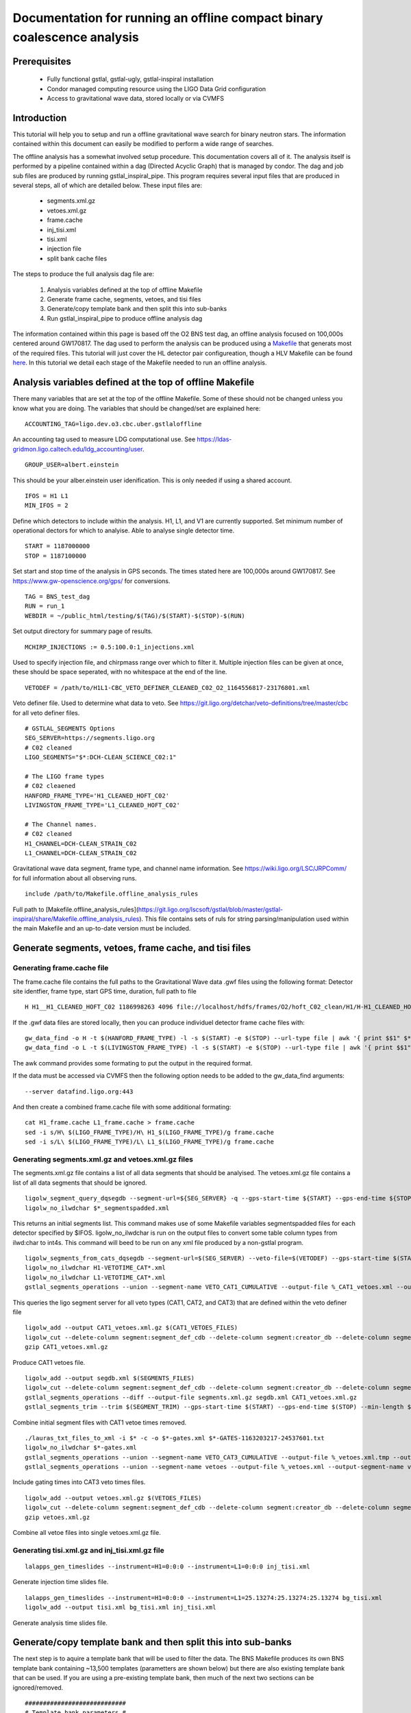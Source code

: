 Documentation for running an offline compact binary coalescence analysis
========================================================================

Prerequisites
-------------

 - Fully functional gstlal, gstlal-ugly, gstlal-inspiral installation
 - Condor managed computing resource using the LIGO Data Grid configuration
 - Access to gravitational wave data, stored locally or via CVMFS

Introduction
------------

This tutorial will help you to setup and run a offline gravitational wave search for binary neutron stars. The information contained within this document can easily be modified to perform a wide range of searches.

The offline analysis has a somewhat involved setup procedure. This documentation covers all of it. The analysis itself is performed by a pipeline contained within a dag (Directed Acyclic Graph) that is managed by condor. The dag and job sub files are produced by running gstlal_inspiral_pipe. This program requires several input files that are produced in several steps, all of which are detailed below. These input files are:

 * segments.xml.gz
 * vetoes.xml.gz
 * frame.cache
 * inj_tisi.xml
 * tisi.xml
 * injection file
 * split bank cache files

The steps to produce the full analysis dag file are:

 1. Analysis variables defined at the top of offline Makefile
 2. Generate frame cache, segments, vetoes, and tisi files
 3. Generate/copy template bank and then split this into sub-banks
 4. Run gstlal_inspiral_pipe to produce offline analysis dag

The information contained within this page is based off the O2 BNS test dag, an offline analysis focused on 100,000s centered around GW170817. The dag used to perform the analysis can be produced using a `Makefile <https://git.ligo.org/lscsoft/gstlal/blob/master/gstlal-inspiral/share/O3/offline/O2/Makefile.BNS_HL_test_dag_O2>`_ that generats most of the required files. This tutorial will just cover the HL detector pair configureation, though a HLV Makefile can be found `here <https://git.ligo.org/lscsoft/gstlal/blob/master/gstlal-inspiral/share/O3/offline/O2/Makefile.BNS_HLV_test_dag_O2>`_. In this tutorial we detail each stage of the Makefile needed to run an offline analysis.

Analysis variables defined at the top of offline Makefile
---------------------------------------------------------

There many variables that are set at the top of the offline Makefile. Some of these should not be changed unless you know what you are doing. The variables that should be changed/set are explained here::

 ACCOUNTING_TAG=ligo.dev.o3.cbc.uber.gstlaloffline

An accounting tag used to measure LDG computational use. See https://ldas-gridmon.ligo.caltech.edu/ldg_accounting/user. ::

 GROUP_USER=albert.einstein

This should be your alber.einstein user idenification. This is only needed if using a shared account. ::

 IFOS = H1 L1
 MIN_IFOS = 2

Define which detectors to include within the analysis. H1, L1, and V1 are currently supported. Set minimum number of operational dectors for which to analyise. Able to analyse single detector time. ::

 START = 1187000000
 STOP = 1187100000

Set start and stop time of the analysis in GPS seconds. The times stated here are 100,000s around GW170817. See https://www.gw-openscience.org/gps/ for conversions. ::

 TAG = BNS_test_dag
 RUN = run_1
 WEBDIR = ~/public_html/testing/$(TAG)/$(START)-$(STOP)-$(RUN)

Set output directory for summary page of results. ::

 MCHIRP_INJECTIONS := 0.5:100.0:1_injections.xml

Used to specify injection file, and chirpmass range over which to filter it. Multiple injection files can be given at once, these should be space seperated, with no whitespace at the end of the line. ::

 VETODEF = /path/to/H1L1-CBC_VETO_DEFINER_CLEANED_C02_O2_1164556817-23176801.xml

Veto definer file. Used to determine what data to veto. See https://git.ligo.org/detchar/veto-definitions/tree/master/cbc for all veto definer files. ::

 # GSTLAL_SEGMENTS Options
 SEG_SERVER=https://segments.ligo.org
 # C02 cleaned
 LIGO_SEGMENTS="$*:DCH-CLEAN_SCIENCE_C02:1"

 # The LIGO frame types
 # C02 cleaened
 HANFORD_FRAME_TYPE='H1_CLEANED_HOFT_C02'
 LIVINGSTON_FRAME_TYPE='L1_CLEANED_HOFT_C02'

 # The Channel names.
 # C02 cleaned
 H1_CHANNEL=DCH-CLEAN_STRAIN_C02
 L1_CHANNEL=DCH-CLEAN_STRAIN_C02

Gravitational wave data segment, frame type, and channel name information. See https://wiki.ligo.org/LSC/JRPComm/ for full information about all observing runs. ::

 include /path/to/Makefile.offline_analysis_rules

Full path to [Makefile.offline_analysis_rules](https://git.ligo.org/lscsoft/gstlal/blob/master/gstlal-inspiral/share/Makefile.offline_analysis_rules). This file contains sets of ruls for string parsing/manipulation used within the main Makefile and an up-to-date version must be included.


Generate segments, vetoes, frame cache, and tisi files
------------------------------------------------------

Generating frame.cache file
^^^^^^^^^^^^^^^^^^^^^^^^^^^

The frame.cache file contains the full paths to the Gravitational Wave data .gwf files using the following format:  
Detector site identfier, frame type, start GPS time, duration, full path to file ::

 H H1__H1_CLEANED_HOFT_C02 1186998263 4096 file://localhost/hdfs/frames/O2/hoft_C02_clean/H1/H-H1_CLEANED_HOFT_C02-11869/H-H1_CLEANED_HOFT_C02-1186998263-4096.gwf


If the .gwf data files are stored locally, then you can produce individuel detector frame cache files with::

 gw_data_find -o H -t $(HANFORD_FRAME_TYPE) -l -s $(START) -e $(STOP) --url-type file | awk '{ print $$1" $*_"$$2" "$$3" "$$4" "$$5}' > H1_frame.cache
 gw_data_find -o L -t $(LIVINGSTON_FRAME_TYPE) -l -s $(START) -e $(STOP) --url-type file | awk '{ print $$1" $*_"$$2" "$$3" "$$4" "$$5}' > L1_frame.cache

The awk command provides some formating to put the output in the required format.

If the data must be accessed via CVMFS then the following option needs to be added to the gw_data_find arguments::

 --server datafind.ligo.org:443

And then create a combined frame.cache file with some additional formating::

 cat H1_frame.cache L1_frame.cache > frame.cache
 sed -i s/H\ $(LIGO_FRAME_TYPE)/H\ H1_$(LIGO_FRAME_TYPE)/g frame.cache
 sed -i s/L\ $(LIGO_FRAME_TYPE)/L\ L1_$(LIGO_FRAME_TYPE)/g frame.cache

Generating segments.xml.gz and vetoes.xml.gz files
^^^^^^^^^^^^^^^^^^^^^^^^^^^^^^^^^^^^^^^^^^^^^^^^^^

The segments.xml.gz file contains a list of all data segments that should be analyised. The vetoes.xml.gz file contains a list of all data segments that should be ignored. ::

 ligolw_segment_query_dqsegdb --segment-url=${SEG_SERVER} -q --gps-start-time ${START} --gps-end-time ${STOP} --include-segments=$(LIGO_SEGMENTS) --result-name=datasegments > %_segmentspadded.xml
 ligolw_no_ilwdchar $*_segmentspadded.xml

This returns an initial segments list. This command makes use of some Makefile variables segmentspadded files for each detector specified by $IFOS. ligolw_no_ilwdchar is run on the output files to convert some table column types from ilwd:char to int4s. This command will beed to be run on any xml file produced by a non-gstlal program. ::

 ligolw_segments_from_cats_dqsegdb --segment-url=$(SEG_SERVER) --veto-file=$(VETODEF) --gps-start-time $(START) --gps-end-time $(STOP) --cumulative-categories
 ligolw_no_ilwdchar H1-VETOTIME_CAT*.xml
 ligolw_no_ilwdchar L1-VETOTIME_CAT*.xml
 gstlal_segments_operations --union --segment-name VETO_CAT1_CUMULATIVE --output-file %_CAT1_vetoes.xml --output-segment-name datasegments $*-VETOTIME_CAT1-*.xml $*-VETOTIME_CAT1-*.xml

This queries the ligo segment server for all veto types (CAT1, CAT2, and CAT3) that are defined within the veto definer file ::


 ligolw_add --output CAT1_vetoes.xml.gz $(CAT1_VETOES_FILES)
 ligolw_cut --delete-column segment:segment_def_cdb --delete-column segment:creator_db --delete-column segment_definer:insertion_time CAT1_vetoes.xml.gz
 gzip CAT1_vetoes.xml.gz

Produce CAT1 vetoes file. ::

 ligolw_add --output segdb.xml $(SEGMENTS_FILES)
 ligolw_cut --delete-column segment:segment_def_cdb --delete-column segment:creator_db --delete-column segment_definer:insertion_time segdb.xml
 gstlal_segments_operations --diff --output-file segments.xml.gz segdb.xml CAT1_vetoes.xml.gz
 gstlal_segments_trim --trim $(SEGMENT_TRIM) --gps-start-time $(START) --gps-end-time $(STOP) --min-length $(SEGMENT_MIN_LENGTH) --output segments.xml.gz segments.xml.gz

Combine initial segment files with CAT1 vetoe times removed. ::

 ./lauras_txt_files_to_xml -i $* -c -o $*-gates.xml $*-GATES-1163203217-24537601.txt
 ligolw_no_ilwdchar $*-gates.xml
 gstlal_segments_operations --union --segment-name VETO_CAT3_CUMULATIVE --output-file %_vetoes.xml.tmp --output-segment-name vetoes $*-VETOTIME_CAT3-*.xml $*-VETOTIME_CAT3-*.xml
 gstlal_segments_operations --union --segment-name vetoes --output-file %_vetoes.xml --output-segment-name vetoes %_vetoes.xml.tmp $*-gates.xml

Include gating times into CAT3 veto times files. ::

 ligolw_add --output vetoes.xml.gz $(VETOES_FILES)
 ligolw_cut --delete-column segment:segment_def_cdb --delete-column segment:creator_db --delete-column segment_definer:insertion_time vetoes.xml.gz
 gzip vetoes.xml.gz

Combine all vetoe files into single vetoes.xml.gz file.

Generating tisi.xml.gz and inj_tisi.xml.gz file
^^^^^^^^^^^^^^^^^^^^^^^^^^^^^^^^^^^^^^^^^^^^^^^
::

 lalapps_gen_timeslides --instrument=H1=0:0:0 --instrument=L1=0:0:0 inj_tisi.xml

Generate injection time slides file. ::

 lalapps_gen_timeslides --instrument=H1=0:0:0 --instrument=L1=25.13274:25.13274:25.13274 bg_tisi.xml
 ligolw_add --output tisi.xml bg_tisi.xml inj_tisi.xml

Generate analysis time slides file.


Generate/copy template bank and then split this into sub-banks
--------------------------------------------------------------

The next step is to aquire a template bank that will be used to filter the data. The BNS Makefile produces its own BNS template bank containing ~13,500 templates (parametters are shown below) but there are also existing template bank that can be used. If you are using a pre-existing template bank, then much of the next two sections can be ignored/removed. ::

 ############################
 # Template bank parameters #
 ############################
 
 # Note that these can can change if you modify the template bank program.
 # Waveform approximant
 APPROXIMANT = TaylorF2
 # Minimum component mass for the template bank
 MIN_MASS = 0.99
 # Maximum component mass for the template bank
 MAX_MASS = 3.1
 # Minimum total mass for the template bank
 MIN_TOTAL_MASS = 1.98
 # Maximum total mass for the template bank
 MAX_TOTAL_MASS = 6.2
 # Maximum symmetric mass ratio for the template bank
 MAX_ETA = 0.25
 # Minimum symmetric mass ratio for the template bank
 MIN_ETA = 0.18
 # Low frequency cut off for the template bank placement
 LOW_FREQUENCY_CUTOFF = 15.0
 # High pass frequency to condition the data before measuring the psd for template placement
 HIGH_PASS_FREQ = 10.0
 # Highest frequency at which to compute the metric
 HIGH_FREQUENCY_CUTOFF = 1024.0
 # The sample rate at which to compute the template bank
 SAMPLE_RATE = 4096
 # The minimal match of the template bank; determines how much SNR is retained for signals "in between the bank points"
 MM = 0.975
 # The start time for reading the data for the bank
 BANKSTART = 1187000000
 # The stop time for reading the data for the bank (Bank start + 2048s)
 BANKSTOP = 1187002048

Template bank parameters. The bank is then produced with this command::

 lalapps_tmpltbank \
        --disable-compute-moments \
        --grid-spacing Hexagonal \
        --dynamic-range-exponent 69.0 \
        --enable-high-pass $(HIGH_PASS_FREQ) \
        --high-pass-order 8 \
        --strain-high-pass-order 8 \
        --minimum-mass $(MIN_MASS) \
        --maximum-mass $(MAX_MASS) \
        --min-total-mass $(MIN_TOTAL_MASS) \
        --max-total-mass $(MAX_TOTAL_MASS) \
        --max-eta $(MAX_ETA) \
        --min-eta $(MIN_ETA) \
        --gps-start-time $(BANKSTART) \
        --gps-end-time $(BANKSTOP) \
        --calibrated-data real_8 \
        --channel-name H1:$(H1_CHANNEL) \
        --space Tau0Tau3 \
        --number-of-segments 15 \
        --minimal-match $(MM) \
        --high-pass-attenuation 0.1 \
        --min-high-freq-cutoff ERD \
        --segment-length 1048576 \
        --low-frequency-cutoff $(LOW_FREQUENCY_CUTOFF) \
        --pad-data 8 \
        --num-freq-cutoffs 1 \
        --sample-rate $(SAMPLE_RATE) \
        --high-frequency-cutoff $(HIGH_FREQUENCY_CUTOFF) \
        --resample-filter ldas \
        --strain-high-pass-atten 0.1 \
        --strain-high-pass-freq $(HIGH_PASS_FREQ) \
        --frame-cache H1_frame.cache \
        --max-high-freq-cutoff ERD \
        --approximant $(APPROXIMANT) \
        --order twoPN \
        --spectrum-type median \
        --verbose
 ligolw_no_ilwdchar H1-TMPLTBANK-$(START)-2048.xml
 gstlal_inspiral_add_template_ids H1-TMPLTBANK-$(START)-2048.xml

lalapps_tmpltbank is a rather old program and newer ones exist, such as lalapps_cbc_sbank. Which ever program you use to generate the bank, gstlal_inspiral_add_template_ids needs to be run on it in order to work with the mass model used in the main analysis. ::

 mkdir -p $*_split_bank
 gstlal_bank_splitter \
        --f-low $(LOW_FREQUENCY_CUTOFF) \
        --group-by-chi $(NUM_CHI_BINS) \
        --output-path $*_split_bank \
        --approximant $(APPROXIMANT1) \
        --approximant $(APPROXIMANT2) \
        --output-cache $@ \
        --overlap $(OVERLAP) \
        --instrument $* \
        --n $(NUM_SPLIT_TEMPLATES) \
        --sort-by mchirp \
        --max-f-final $(HIGH_FREQUENCY_CUTOFF) \
        --write-svd-caches \
        --num-banks $(NUMBANKS) \
        H1-TMPLTBANK-$(START)-2048.xml

This program needs to be run on the template bank being used to split it up into sub banks that will be passed to the singular value decompositon code within the pipeline.

Run gstlal_inspiral_pipe to produce offline analysis dag
--------------------------------------------------------

The final stage of the Makefile that produces the analysis dag. ::

 gstlal_inspiral_pipe \
        --data-source frames \
        --gps-start-time $(START) \
        --gps-end-time $(STOP) \
        --frame-cache frame.cache \
        --frame-segments-file segments.xml.gz \
        --vetoes vetoes.xml.gz \
        --frame-segments-name datasegments  \
        --control-peak-time $(PEAK) \
        --template-bank H1-TMPLTBANK-$(START)-2048.xml \
        --num-banks $(NUMBANKS) \
        --fir-stride 1 \
        --web-dir $(WEBDIR) \
        --time-slide-file tisi.xml \
        --inj-time-slide-file inj_tisi.xml \
        $(INJECTION_LIST) \
        --bank-cache $(BANK_CACHE_STRING) \
        --tolerance 0.9999 \
        --overlap $(OVERLAP) \
        --flow $(LOW_FREQUENCY_CUTOFF) \
        $(CHANNEL_NAMES) \
        --autocorrelation-length $(AC_LENGTH) \
        $(ADDITIONAL_DAG_OPTIONS) \
        $(CONDOR_COMMANDS) \
        --ht-gate-threshold-linear 0.8:15.0-45.0:100.0 \
        --request-cpu 2 \
        --request-memory 5GB \
        --min-instruments $(MIN_IFOS) \
        --ranking-stat-samples 4194304 \
        --mass-model=ligo
 sed -i '1s/^/JOBSTATE_LOG logs\/trigger_pipe.jobstate.log\n/' trigger_pipe.dag

Additional commands and submitting the dag
------------------------------------------

There are some additional commands and output that are/can be run at the end of the Makefile to perform various tasks. ::

 sed -i 's/.*queue.*/Requirements = regexp("Intel.*v[3-5]", TARGET.cpuinfo_model_name)\n&/' *.sub

A sed command that makes jobs only run on intel arcatechture. Only needed if using an optimised build. ::

 sed -i 's/.*request_memory.*/#&\n+MemoryUsage = ( 2048 ) * 2 \/ 3\nrequest_memory = ( MemoryUsage ) * 3 \/ 2\nperiodic_hold = ( MemoryUsage >= ( ( RequestMemory ) * 3 \/ 2 ) )\nperiodic_release = (JobStatus == 5) \&\& ((CurrentTime - EnteredCurrentStatus) > 180) \&\& (HoldReasonCode != 34)/' *.sub
 sed -i 's@+MemoryUsage = ( 2048 ) \* 2 / 3@+MemoryUsage = ( 6000 ) \* 2 / 3@' gstlal_inspiral.sub
 sed -i 's@+MemoryUsage = ( 2048 ) \* 2 / 3@+MemoryUsage = ( 6000 ) \* 2 / 3@' gstlal_inspiral_inj.sub

A set of sed commands to to make the memory requet of jobs dynamical. These commands shouldn't be needed for most standard cases, but if you notice that jobs are being placed on hold by condor for going over their requested memory allowcation, then these should allow the jobs to run. ::

 sed -i "/^environment/s?\$$?GSTLAL_FIR_WHITEN=0;?" *.sub

A sed command to set 'GSTLAL_FIR_WHITEN=0' for all jobs. Required in all cases. This environment variable is sometimes also set within the env.sh file when sourcing an enviroment, if it was built by the user. This sed command should be included if using the system build. ::

 sed -i 's@environment = GST_REGISTRY_UPDATE=no;@environment = "GST_REGISTRY_UPDATE=no LD_PRELOAD=$(MKLROOT)/lib/intel64/libmkl_core.so"@g' gstlal_inspiral_injection_snr.sub

A sed command to force the use of MKL libraries for injection SNRs. Only needed if using an optimised build. ::

 Submit with: condor_submit_dag trigger_pipe.dag
 Monitor with: tail -f trigger_pipe.dag.dagman.out | grep -v -e ULOG -e monitoring

Commands for submitting the dag to condor and then to monitor the status of the dag. The grep command provides some formatting to the output, removing superfluous information.

Running the Makefile
--------------------

Assuming you have all the prerequisites, running the BNS Makefile as it is only requires a few changes. These are:

 * Line 3: set accounting tag
 * Line 66: Set analysis run tag. Use this to identify different runs, e.g. TAG = BNS_test_dag_190401
 * Line 129: Set path to veto definer file
 * Line 183: Set path to Makefile.offline_analysis_rules

Then to run it, ensuring you have the correct envirnment set, run with: make -f Makefile.BNS_HL_test_dag_O2

